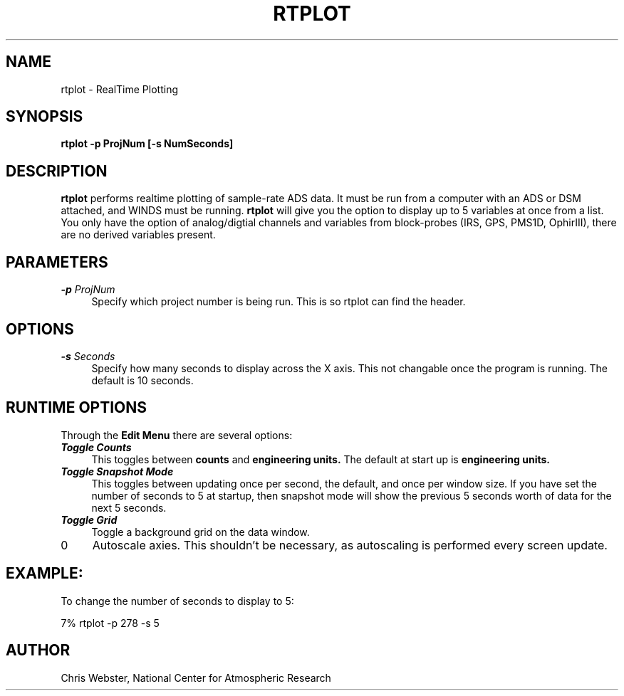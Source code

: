 .na
.nh
.TH RTPLOT 1 "30 March 1995" "Local Command"
.SH NAME
rtplot \- RealTime Plotting
.SH SYNOPSIS
.B rtplot -p ProjNum [-s NumSeconds]
.SH DESCRIPTION
.B rtplot 
performs realtime plotting of sample-rate ADS data.  It must be run from a
computer with an ADS or DSM attached, and WINDS must be running.
.B rtplot
will give you the option to display up to 5 variables at once from a list.
You only have the option of analog/digtial channels and variables from
block-probes (IRS, GPS, PMS1D, OphirIII), there are no derived variables
present.
.SH PARAMETERS
.TP 4
\f4\-p\f2 ProjNum\f1
Specify which project number is being run.  This is so rtplot can find the
header.
.SH OPTIONS
.TP 4
\f4\-s\f2 Seconds\f1
Specify how many seconds to display across the X axis.  This not changable
once the program is running.  The default is 10 seconds.
.SH RUNTIME OPTIONS
Through the
.B Edit Menu
there are several options:
.TP 4
\f4\Toggle Counts\f1
This toggles between
.B counts
and
.B engineering units.
The default at start up is
.B engineering units.
.TP 4
\f4\Toggle Snapshot Mode\f1
This toggles between updating once per second, the default, and once per
window size.  If you have set the number of seconds to 5 at startup, then
snapshot mode will show the previous 5 seconds worth of data for the next
5 seconds.
.TP 4
\f4\Toggle Grid\f1
Toggle a background grid on the data window.
.TP 4
\f4\Autscale Axies\f1
Autoscale axies.  This shouldn't be necessary, as autoscaling is performed
every screen update.
.f
.PP
.SH EXAMPLE:
.PP
To change the number of seconds to display to 5:
.PP
7% rtplot -p 278 -s 5
.PP
.SH AUTHOR
Chris Webster, National Center for Atmospheric Research
